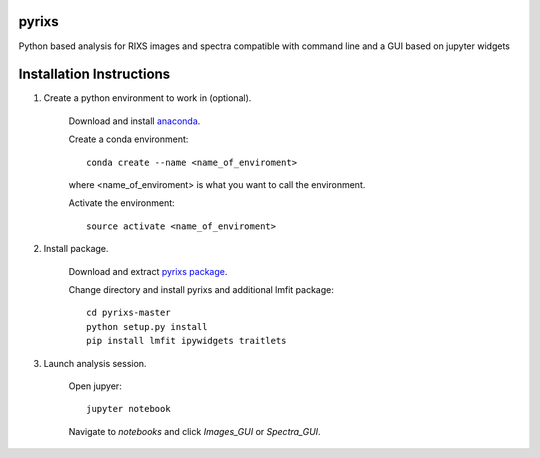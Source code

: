 pyrixs
=========================

Python based analysis for RIXS images and spectra compatible with command line and a GUI based on jupyter widgets

Installation Instructions
=========================


1. Create a python environment to work in (optional).

    Download and install `anaconda <https://www.continuum.io/downloads>`_.

    Create a conda environment:
    ::
        conda create --name <name_of_enviroment>
    where <name_of_enviroment> is what you want to call the environment.


    Activate the environment:
    ::
        source activate <name_of_enviroment>

2. Install package.

    Download and extract `pyrixs package <https://github.com/mpmdean/pyrixs>`_.

    Change directory and install pyrixs and additional lmfit package:
    ::
        cd pyrixs-master
        python setup.py install
        pip install lmfit ipywidgets traitlets

3. Launch analysis session.

    Open jupyer:
    ::
        jupyter notebook

    Navigate to *notebooks* and click *Images_GUI* or *Spectra_GUI*.
